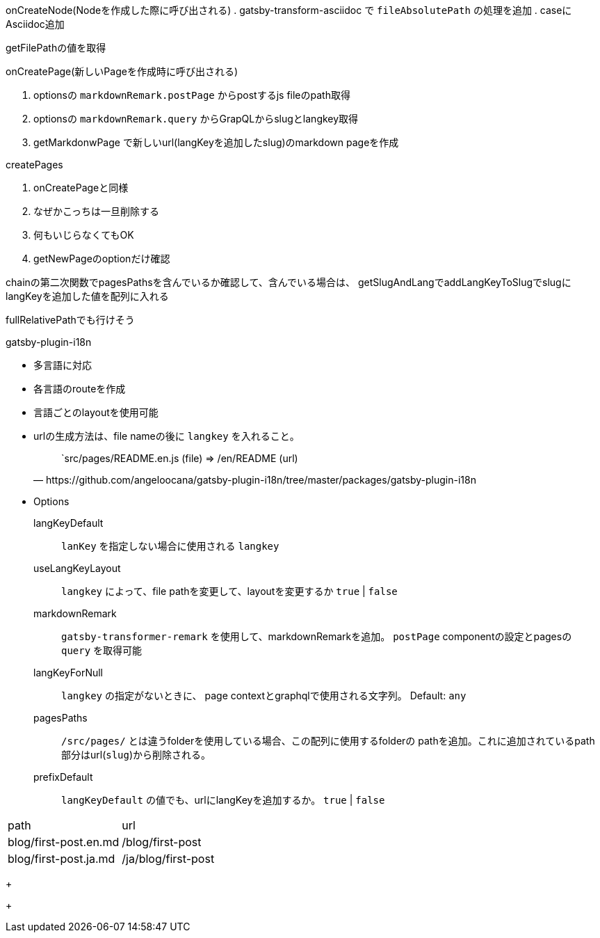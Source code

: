 onCreateNode(Nodeを作成した際に呼び出される)
. gatsby-transform-asciidoc で `fileAbsolutePath` の処理を追加
. caseにAsciidoc追加

getFilePathの値を取得


.onCreatePage(新しいPageを作成時に呼び出される)
. optionsの `markdownRemark.postPage` からpostするjs fileのpath取得
. optionsの `markdownRemark.query` からGrapQLからslugとlangkey取得
. getMarkdonwPage で新しいurl(langKeyを追加したslug)のmarkdown pageを作成

.createPages
. onCreatePageと同様
. なぜかこっちは一旦削除する


. 何もいじらなくてもOK
. getNewPageのoptionだけ確認

chainの第二次関数でpagesPathsを含んでいるか確認して、含んでいる場合は、
getSlugAndLangでaddLangKeyToSlugでslugにlangKeyを追加した値を配列に入れる

fullRelativePathでも行けそう

.createPages(pluginにpageを作成させる命令を出す)


.gatsby-plugin-i18n
* 多言語に対応
* 各言語のrouteを作成
* 言語ごとのlayoutを使用可能
* urlの生成方法は、file nameの後に `langkey` を入れること。
+
--
[quote, https://github.com/angeloocana/gatsby-plugin-i18n/tree/master/packages/gatsby-plugin-i18n]
____
`src/pages/README.en.js (file)  => /en/README (url)
____
--
* Options
+
--
langKeyDefault::
  `lanKey` を指定しない場合に使用される `langkey`
useLangKeyLayout::
  `langkey` によって、file pathを変更して、layoutを変更するか
  `true` | `false`
markdownRemark::
  `gatsby-transformer-remark` を使用して、markdownRemarkを追加。
  `postPage` componentの設定とpagesの `query` を取得可能
langKeyForNull::
  `langkey` の指定がないときに、 page contextとgraphqlで使用される文字列。
  Default: `any`
pagesPaths::
  `/src/pages/` とは違うfolderを使用している場合、この配列に使用するfolderの
  pathを追加。これに追加されているpath部分はurl(`slug`)から削除される。
prefixDefault::
  `langKeyDefault` の値でも、urlにlangKeyを追加するか。
  `true` | `false`
+
--
[cols=2, options="hedears, autowidth"]
|==========================================
|path                  | url
|blog/first-post.en.md | /blog/first-post
|blog/first-post.ja.md | /ja/blog/first-post
|==========================================
--
+
--
+
